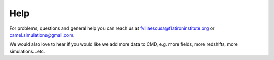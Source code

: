 Help
====

For problems, questions and general help you can reach us at fvillaescusa@flatironinstitute.org or camel.simulations@gmail.com.

We would also love to hear if you would like we add more data to CMD, e.g. more fields, more redshifts, more simulations...etc.
